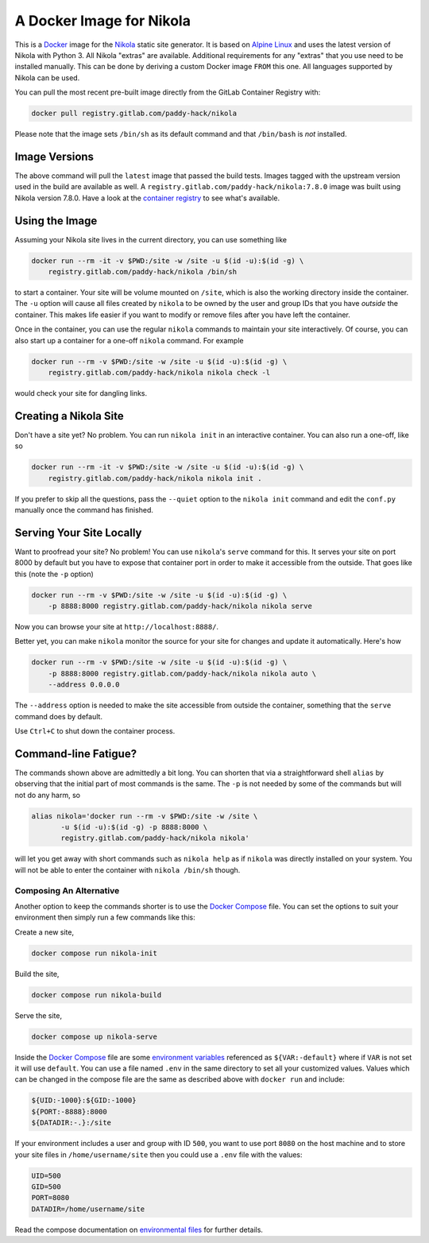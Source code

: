A Docker Image for Nikola
=========================

This is a `Docker`_ image for the `Nikola`_ static site generator.  It
is based on `Alpine Linux`_ and uses the latest version of Nikola with
Python 3.  All Nikola "extras" are available.  Additional requirements
for any "extras" that you use need to be installed manually.  This can
be done by deriving a custom Docker image ``FROM`` this one.
All languages supported by Nikola can be used.

You can pull the most recent pre-built image directly from the GitLab
Container Registry with:

.. code:: sh

   docker pull registry.gitlab.com/paddy-hack/nikola

Please note that the image sets ``/bin/sh`` as its default command and
that ``/bin/bash`` is *not* installed.


Image Versions
--------------

The above command will pull the ``latest`` image that passed the build
tests.  Images tagged with the upstream version used in the build are
available as well.  A ``registry.gitlab.com/paddy-hack/nikola:7.8.0``
image was built using Nikola version 7.8.0.  Have a look at the
`container registry`_ to see what's available.


Using the Image
---------------

Assuming your Nikola site lives in the current directory, you can use
something like

.. code:: sh

   docker run --rm -it -v $PWD:/site -w /site -u $(id -u):$(id -g) \
       registry.gitlab.com/paddy-hack/nikola /bin/sh

to start a container.  Your site will be volume mounted on ``/site``,
which is also the working directory inside the container.  The ``-u``
option will cause all files created by ``nikola`` to be owned by the
user and group IDs that you have *outside* the container.  This makes
life easier if you want to modify or remove files after you have left
the container.

Once in the container, you can use the regular ``nikola`` commands to
maintain your site interactively.  Of course, you can also start up a
container for a one-off ``nikola`` command.  For example

.. code:: sh

   docker run --rm -v $PWD:/site -w /site -u $(id -u):$(id -g) \
       registry.gitlab.com/paddy-hack/nikola nikola check -l

would check your site for dangling links.


Creating a Nikola Site
----------------------

Don't have a site yet?  No problem.  You can run ``nikola init`` in an
interactive container.  You can also run a one-off, like so

.. code:: sh

   docker run --rm -it -v $PWD:/site -w /site -u $(id -u):$(id -g) \
       registry.gitlab.com/paddy-hack/nikola nikola init .

If you prefer to skip all the questions, pass the ``--quiet`` option
to the ``nikola init`` command and edit the ``conf.py`` manually once
the command has finished.


Serving Your Site Locally
-------------------------

Want to proofread your site?  No problem!  You can use ``nikola``'s
``serve`` command for this.  It serves your site on port 8000 by
default but you have to expose that container port in order to make it
accessible from the outside.  That goes like this (note the ``-p``
option)

.. code:: sh

   docker run --rm -v $PWD:/site -w /site -u $(id -u):$(id -g) \
       -p 8888:8000 registry.gitlab.com/paddy-hack/nikola nikola serve

Now you can browse your site at ``http://localhost:8888/``.

Better yet, you can make ``nikola`` monitor the source for your site
for changes and update it automatically.  Here's how

.. code:: sh

   docker run --rm -v $PWD:/site -w /site -u $(id -u):$(id -g) \
       -p 8888:8000 registry.gitlab.com/paddy-hack/nikola nikola auto \
       --address 0.0.0.0

The ``--address`` option is needed to make the site accessible from
outside the container, something that the ``serve`` command does by
default.

Use ``Ctrl+C`` to shut down the container process.


Command-line Fatigue?
---------------------

The commands shown above are admittedly a bit long.  You can shorten
that via a straightforward shell ``alias`` by observing that the
initial part of most commands is the same.  The ``-p`` is not needed
by some of the commands but will not do any harm, so

.. code:: sh

   alias nikola='docker run --rm -v $PWD:/site -w /site \
          -u $(id -u):$(id -g) -p 8888:8000 \
          registry.gitlab.com/paddy-hack/nikola nikola'

will let you get away with short commands such as ``nikola help`` as
if ``nikola`` was directly installed on your system.  You will not be
able to enter the container with ``nikola /bin/sh`` though.

Composing An Alternative
~~~~~~~~~~~~~~~~~~~~~~~~

Another option to keep the commands shorter is to use the `Docker Compose`_ file.
You can set the options to suit your environment then simply run a few commands like this:

Create a new site,

.. code:: sh

   docker compose run nikola-init

Build the site,

.. code:: sh

   docker compose run nikola-build

Serve the site,

.. code:: sh

   docker compose up nikola-serve

Inside the `Docker Compose`_ file are some `environment variables`_ referenced as ``${VAR:-default}`` where if ``VAR`` is not set it will use ``default``. You can use a file named ``.env`` in the same
directory to set all your customized values. Values which can be changed in the compose file are the same as described above with ``docker run`` and include:

.. code:: sh

   ${UID:-1000}:${GID:-1000}
   ${PORT:-8888}:8000
   ${DATADIR:-.}:/site

If your environment includes a user and group with ID ``500``, you want to use port ``8080`` on the host machine and to store your site files in ``/home/username/site`` then
you could use a ``.env`` file with the values:

.. code:: sh

   UID=500
   GID=500
   PORT=8080
   DATADIR=/home/username/site

Read the compose documentation on `environmental files`_ for further details.

.. _Alpine Linux: https://alpinelinux.org/
.. _Docker: https://docs.docker.com/
.. _Docker Hub: https://hub.docker.com/
.. _Nikola: https://getnikola.com/
.. _container registry: https://gitlab.com/paddy-hack/nikola/container_registry
.. _Docker Compose: https://docs.docker.com/compose/
.. _environment variables: https://docs.docker.com/compose/environment-variables/set-environment-variables/
.. _environmental files: https://docs.docker.com/compose/environment-variables/env-file/

